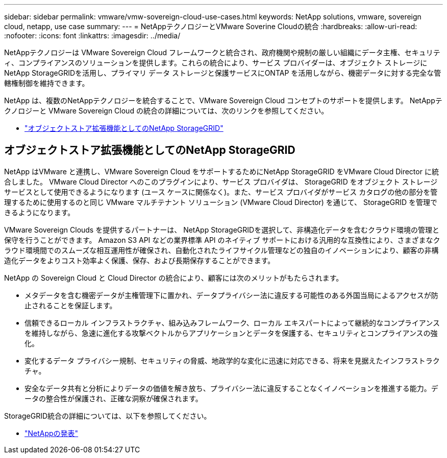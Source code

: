 ---
sidebar: sidebar 
permalink: vmware/vmw-sovereign-cloud-use-cases.html 
keywords: NetApp solutions, vmware, sovereign cloud, netapp, use case 
summary:  
---
= NetAppテクノロジーとVMware Soverine Cloudの統合
:hardbreaks:
:allow-uri-read: 
:nofooter: 
:icons: font
:linkattrs: 
:imagesdir: ../media/


[role="lead"]
NetAppテクノロジーは VMware Sovereign Cloud フレームワークと統合され、政府機関や規制の厳しい組織にデータ主権、セキュリティ、コンプライアンスのソリューションを提供します。これらの統合により、サービス プロバイダーは、オブジェクト ストレージにNetApp StorageGRIDを活用し、プライマリ データ ストレージと保護サービスにONTAP を活用しながら、機密データに対する完全な管轄権制御を維持できます。

NetApp は、複数のNetAppテクノロジーを統合することで、VMware Sovereign Cloud コンセプトのサポートを提供します。  NetAppテクノロジーと VMware Sovereign Cloud の統合の詳細については、次のリンクを参照してください。

* link:#storageGRID["オブジェクトストア拡張機能としてのNetApp StorageGRID"]




== オブジェクトストア拡張機能としてのNetApp StorageGRID

NetApp はVMware と連携し、VMware Sovereign Cloud をサポートするためにNetApp StorageGRID をVMware Cloud Director に統合しました。  VMware Cloud Director へのこのプラグインにより、サービス プロバイダは、 StorageGRID をオブジェクト ストレージ サービスとして使用できるようになります (ユース ケースに関係なく)。また、サービス プロバイダがサービス カタログの他の部分を管理するために使用するのと同じ VMware マルチテナント ソリューション (VMware Cloud Director) を通じて、 StorageGRID を管理できるようになります。

VMware Sovereign Clouds を提供するパートナーは、 NetApp StorageGRIDを選択して、非構造化データを含むクラウド環境の管理と保守を行うことができます。  Amazon S3 API などの業界標準 API のネイティブ サポートにおける汎用的な互換性により、さまざまなクラウド環境間でのスムーズな相互運用性が確保され、自動化されたライフサイクル管理などの独自のイノベーションにより、顧客の非構造化データをよりコスト効率よく保護、保存、および長期保存することができます。

NetApp の Sovereign Cloud と Cloud Director の統合により、顧客には次のメリットがもたらされます。

* メタデータを含む機密データが主権管理下に置かれ、データプライバシー法に違反する可能性のある外国当局によるアクセスが防止されることを保証します。
* 信頼できるローカル インフラストラクチャ、組み込みフレームワーク、ローカル エキスパートによって継続的なコンプライアンスを維持しながら、急速に進化する攻撃ベクトルからアプリケーションとデータを保護する、セキュリティとコンプライアンスの強化。
* 変化するデータ プライバシー規制、セキュリティの脅威、地政学的な変化に迅速に対応できる、将来を見据えたインフラストラクチャ。
* 安全なデータ共有と分析によりデータの価値を解き放ち、プライバシー法に違反することなくイノベーションを推進する能力。データの整合性が保護され、正確な洞察が確保されます。


StorageGRID統合の詳細については、以下を参照してください。

* link:https://www.netapp.com/newsroom/press-releases/news-rel-20231107-561294/["NetAppの発表"]

